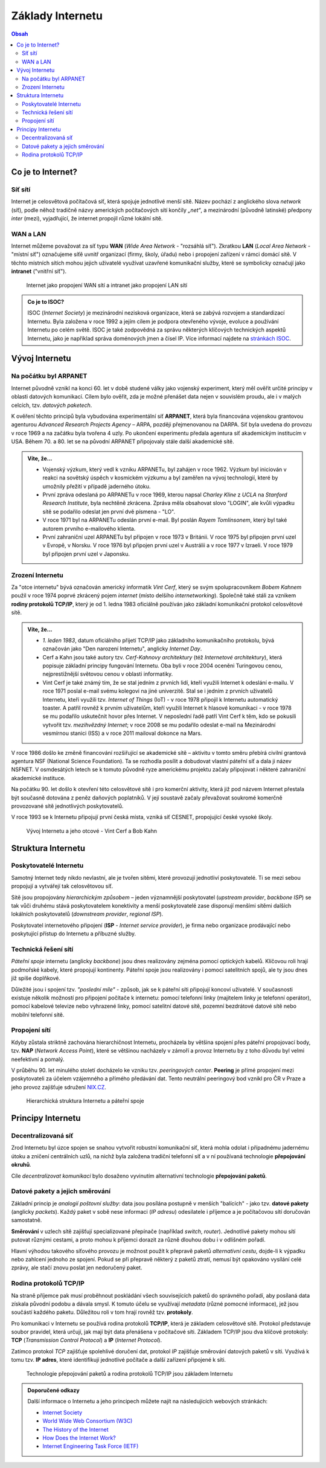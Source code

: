 ==================
Základy Internetu
==================

.. contents:: Obsah
    :depth: 3

Co je to Internet?
==================

Síť sítí
--------
Internet je celosvětová počítačová síť, která spojuje jednotlivé menší sítě. Název pochází z anglického slova *network* (síť), podle něhož tradičně názvy amerických počítačových sítí končily *„net“*, a mezinárodní (původně latinské) předpony *inter* (mezi), vyjadřující, že internet propojil různé lokální sítě.

WAN a LAN
---------
Internet můžeme považovat za síť typu **WAN** (*Wide Area Network* - "rozsáhlá síť"). Zkratkou **LAN** (*Local Area Network* - "místní síť") označujeme síťě uvnitř organizací (firmy, školy, úřadu) nebo i propojení zařízení v rámci domácí sítě. V těchto místních sítích mohou jejich uživatelé využívat uzavřené komunikační služby, které se symbolicky označují jako **intranet** ("vnitřní síť").

.. figure:: media/internet-a-intranet.jpg
    :alt: Internet, intranet, WAN, LAN
    :figclass: center

    Internet jako propojení WAN sítí a intranet jako propojení LAN sítí

.. admonition:: Co je to ISOC?
    :class: zajimavost

    ISOC (*Internet Society*) je mezinárodní nezisková organizace, která se zabývá rozvojem a standardizací Internetu. Byla založena v roce 1992 a jejím cílem je podpora otevřeného vývoje, evoluce a používání Internetu po celém světě. ISOC je také zodpovědná za správu některých klíčových technických aspektů Internetu, jako je například správa doménových jmen a čísel IP. Více informací najdete na `stránkách ISOC <https://www.internetsociety.org/>`_.


Vývoj Internetu
===============

Na počátku byl ARPANET
----------------------
Internet původně vznikl na konci 60. let v době studené války jako vojenský experiment, který měl ověřit určité principy v oblasti datových komunikací. Cílem bylo ověřit, zda je možné přenášet data nejen v souvislém proudu, ale i v malých celcích, tzv. *datových paketech*.

K ověření těchto principů byla vybudována experimentální síť **ARPANET**, která byla financována vojenskou grantovou agenturou *Advanced Research Projects Agency* – ARPA, později přejmenovanou na DARPA. Síť byla uvedena do provozu v roce 1969 a na začátku byla tvořena 4 uzly. Po ukončení experimentu předala agentura síť akademickým institucím v USA. Během 70. a 80. let se na původní ARPANET připojovaly stále další akademické sítě.

.. admonition:: Víte, že...
    :class: vite-ze

    - Vojenský výzkum, který vedl k vzniku ARPANETu, byl zahájen v roce 1962. Výzkum byl iniciován v reakci na sovětský úspěch v kosmickém výzkumu a byl zaměřen na vývoj technologií, které by umožnily přežití v případě jaderného útoku.
    - První zpráva odeslaná po ARPANETu v roce 1969, kterou napsal *Charley Kline* z *UCLA* na *Stanford Research Institute*, byla nechtěně zkrácena. Zpráva měla obsahovat slovo "LOGIN", ale kvůli výpadku sítě se podařilo odeslat jen první dvě písmena - "LO".
    - V roce 1971 byl na ARPANETu odeslán první e-mail. Byl poslán *Rayem Tomlinsonem*, který byl také autorem prvního e-mailového klienta.
    - První zahraniční uzel ARPANETu byl připojen v roce 1973 v Británii. V roce 1975 byl připojen první uzel v Evropě, v Norsku. V roce 1976 byl připojen první uzel v Austrálii a v roce 1977 v Izraeli. V roce 1979 byl připojen první uzel v Japonsku.


Zrození Internetu
-----------------
Za "otce internetu" bývá označován americký informatik *Vint Cerf*, který se svým spolupracovníkem *Bobem Kahnem* použil v roce 1974 poprvé zkrácený pojem *internet* (místo delšího *internetworking*). Společně také stáli za vznikem **rodiny protokolů TCP/IP**, který je od 1. ledna 1983 oficiálně používán jako základní komunikační protokol celosvětové sítě.

.. admonition:: Víte, že...
    :class: vite-ze

    - *1. leden 1983*, datum oficiálního přijetí TCP/IP jako základního komunikačního protokolu, bývá označován jako "Den narození Internetu", anglicky *Internet Day*.  
    - Cerf a Kahn jsou také autory tzv. *Cerf-Kahnovy architektury* (též *Internetové architektury*), která popisuje základní principy fungování Internetu. Oba byli v roce 2004 oceněni Turingovou cenou, nejprestižnější světovou cenou v oblasti informatiky.
    - Vint Cerf je také známý tím, že se stal jedním z prvních lidí, kteří využili Internet k odeslání e-mailu. V roce 1971 poslal e-mail svému kolegovi na jiné univerzitě. Stal se i jedním z prvních uživatelů Internetu, kteří využili tzv. *Internet of Things* (IoT) - v roce 1978 připojil k Internetu automatický toaster. A patřil rovněž k prvním uživatelům, kteří využili Internet k hlasové komunikaci - v roce 1978 se mu podařilo uskutečnit hovor přes Internet. V neposlední řadě patří Vint Cerf k těm, kdo se pokusili vytvořit tzv. *mezihvězdný Internet*; v roce 2008 se mu podařilo odeslat e-mail na Mezinárodní vesmírnou stanici (ISS) a v roce 2011 mailoval dokonce na Mars. 


V roce 1986 došlo ke změně financování rozšiřující se akademické sítě – aktivitu v tomto směru přebírá civilní grantová agentura NSF (National Science Foundation). Ta se rozhodla posílit a dobudovat vlastní páteřní síť a dala ji název NSFNET. V osmdesátých letech se k tomuto původně ryze americkému projektu začaly připojovat i některé zahraniční akademické instituce.

Na počátku 90. let došlo k otevření této celosvětové sítě i pro komerční aktivity, která již pod názvem Internet přestala být současně dotována z peněz daňových poplatníků. V její soustavě začaly převažovat soukromé komerčně provozované sítě jednotlivých poskytovatelů.

V roce 1993 se k Internetu připojují první česká místa, vzniká síť CESNET, propojující české vysoké školy.

.. figure:: media/vyvoj-internetu.jpg
    :alt: Vývoj Internetu, otcové internetu
    :figclass: center

    Vývoj Internetu a jeho otcové - Vint Cerf a Bob Kahn



Struktura Internetu
===================

Poskytovatelé Internetu
-----------------------
Samotný Internet tedy nikdo nevlastní, ale je tvořen sítěmi, které provozují jednotliví poskytovatelé. Ti se mezi sebou propojují a vytvářejí tak celosvětovou síť.

Sítě jsou propojovány *hierarchickým způsobem* – jeden významnější poskytovatel (*upstream provider*, *backbone ISP*) se tak vůči druhému stává poskytovatelem konektivity a menší poskytovatelé zase disponují menšími sítěmi dalších lokálních poskytovatelů (*downstream provider*, *regional ISP*).
 
Poskytovatel internetového připojení (**ISP** - *Internet service provider*), je firma nebo organizace prodávající nebo poskytující přístup do Internetu a příbuzné služby.

Technická řešení sítí
--------------------- 
*Páteřní spoje* internetu (anglicky *backbone*) jsou dnes realizovány zejména pomocí optických kabelů. Klíčovou roli hrají podmořské kabely, které propojují kontinenty. Páteřní spoje jsou realizovány i pomocí satelitních spojů, ale ty jsou dnes již spíše doplňkové.
 
Důležité jsou i spojení tzv. *"poslední míle"* - způsob, jak se k páteřní síti připojují koncoví uživatelé. V současnosti existuje několik možností pro připojení počítače k internetu: pomocí telefonní linky (majitelem linky je telefonní operátor), pomocí kabelové televize nebo vyhrazené linky, pomocí satelitní datové sítě, pozemní bezdrátové datové sítě nebo mobilní telefonní sítě. 

Propojení sítí
--------------
Kdyby zůstala striktně zachována hierarchičnost Internetu, procházela by většina spojení přes páteřní propojovací body, tzv. **NAP** (*Network Access Point*), které se většinou nacházely v zámoří a provoz Internetu by z toho důvodu byl velmi neefektivní a pomalý. 

V průběhu 90. let minulého století docházelo ke vzniku tzv. *peeringových center*. **Peering** je přímé propojení mezi poskytovateli za účelem vzájemného a přímého předávání dat. Tento neutrální peeringový bod vznikl pro ČR v Praze a jeho provoz zajišťuje sdružení `NIX.CZ <https://nix.cz/cs>`_. 

.. figure:: media/struktura-internetu.jpg
    :alt: Poskytovatelé Internetu a páteřní spoje
    :figclass: center

    Hierarchická struktura Internetu a páteřní spoje


Principy Internetu
==================

Decentralizovaná síť
--------------------
Zrod Internetu byl úzce spojen se snahou vytvořit robustní komunikační síť, která mohla odolat i případnému jadernému útoku a zničení centrálních uzlů, na nichž byla založena tradiční telefonní síť a v ní používaná technologie **přepojování okruhů**. 

Cíle *decentralizovat komunikaci* bylo dosaženo vyvinutím alternativní technologie **přepojování paketů**.


Datové pakety a jejich směrování
--------------------------------
Základní princip je *analogií poštovní služby*: data jsou posílána postupně v menších "balících" - jako tzv. **datové pakety** (anglicky *packets*). Každý paket v sobě nese informaci (*IP adresu*) odesilatele i příjemce a je počítačovou sítí doručován samostatně.

**Směrování** v uzlech sítě zajišťují specializované přepínače (například *switch*, *router*). Jednotlivé pakety mohou sítí putovat různými cestami, a proto mohou k příjemci dorazit za různě dlouhou dobu i v odlišném pořadí. 

Hlavní výhodou takového síťového provozu je možnost použít k přepravě paketů *alternativní cestu*, dojde-li k výpadku nebo zahlcení jednoho ze spojení. Pokud se při přepravě některý z paketů ztratí, nemusí být opakováno vysílání celé zprávy, ale stačí znovu poslat jen nedoručený paket.


Rodina protokolů TCP/IP
-----------------------
Na straně příjemce pak musí proběhnout poskládání všech souvisejících paketů do správného pořadí, aby posílaná data získala původní podobu a dávala smysl. K tomuto účelu se využívají *metadata* (různé pomocné informace), jež jsou součástí každého paketu. Důležitou roli v tom hrají rovněž tzv. **protokoly**.

Pro komunikaci v Internetu se používá rodina protokolů **TCP/IP**, která je základem celosvětové sítě. Protokol představuje soubor pravidel, která určují, jak mají být data přenášena v počítačové síti. Základem TCP/IP jsou dva klíčové protokoly: **TCP** (*Transmission Control Protocol*) a **IP** (*Internet Protocol*).

Zatímco protokol *TCP* zajišťuje spolehlivé doručení dat, protokol *IP* zajišťuje směrování datových paketů v síti. Využívá k tomu tzv. **IP adres**, které identifikují jednotlivé počítače a další zařízení připojené k síti.

.. figure:: media/princip-internetu.jpg
    :alt: Princip Internetu, technologie přepojování paketů
    :figclass: center

    Technologie přepojování paketů a rodina protokolů TCP/IP jsou základem Internetu


.. admonition:: Doporučené odkazy
    :class: doporucene-odkazy 

    Další informace o Internetu a jeho principech můžete najít na následujících webových stránkách:
    
    - `Internet Society <https://www.internetsociety.org/>`_
    - `World Wide Web Consortium (W3C) <https://www.w3.org/>`_
    - `The History of the Internet <https://www.history.com/topics/inventions/invention-of-the-internet>`_
    - `How Does the Internet Work? <https://www.cloudflare.com/learning/ddos/glossary/how-does-the-internet-work/>`_
    - `Internet Engineering Task Force (IETF) <https://www.ietf.org/>`_